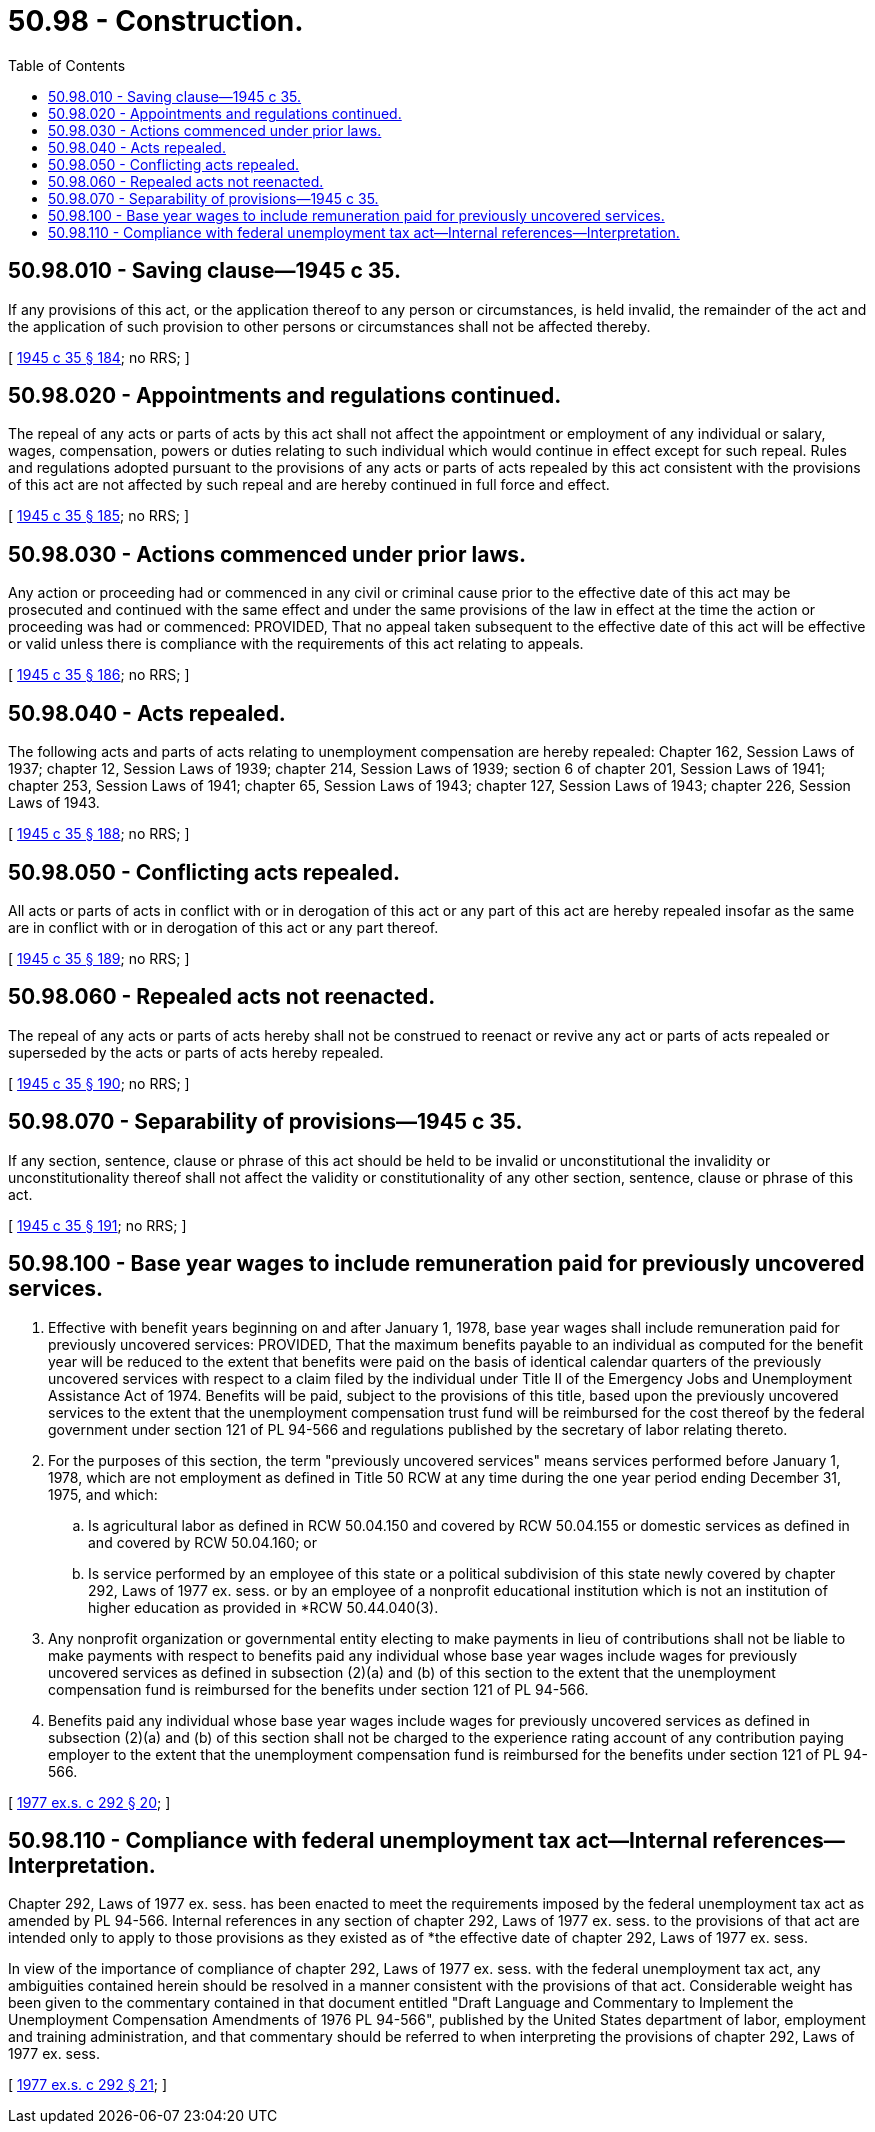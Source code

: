= 50.98 - Construction.
:toc:

== 50.98.010 - Saving clause—1945 c 35.
If any provisions of this act, or the application thereof to any person or circumstances, is held invalid, the remainder of the act and the application of such provision to other persons or circumstances shall not be affected thereby.

[ http://leg.wa.gov/CodeReviser/documents/sessionlaw/1945c35.pdf?cite=1945%20c%2035%20§%20184[1945 c 35 § 184]; no RRS; ]

== 50.98.020 - Appointments and regulations continued.
The repeal of any acts or parts of acts by this act shall not affect the appointment or employment of any individual or salary, wages, compensation, powers or duties relating to such individual which would continue in effect except for such repeal. Rules and regulations adopted pursuant to the provisions of any acts or parts of acts repealed by this act consistent with the provisions of this act are not affected by such repeal and are hereby continued in full force and effect.

[ http://leg.wa.gov/CodeReviser/documents/sessionlaw/1945c35.pdf?cite=1945%20c%2035%20§%20185[1945 c 35 § 185]; no RRS; ]

== 50.98.030 - Actions commenced under prior laws.
Any action or proceeding had or commenced in any civil or criminal cause prior to the effective date of this act may be prosecuted and continued with the same effect and under the same provisions of the law in effect at the time the action or proceeding was had or commenced: PROVIDED, That no appeal taken subsequent to the effective date of this act will be effective or valid unless there is compliance with the requirements of this act relating to appeals.

[ http://leg.wa.gov/CodeReviser/documents/sessionlaw/1945c35.pdf?cite=1945%20c%2035%20§%20186[1945 c 35 § 186]; no RRS; ]

== 50.98.040 - Acts repealed.
The following acts and parts of acts relating to unemployment compensation are hereby repealed: Chapter 162, Session Laws of 1937; chapter 12, Session Laws of 1939; chapter 214, Session Laws of 1939; section 6 of chapter 201, Session Laws of 1941; chapter 253, Session Laws of 1941; chapter 65, Session Laws of 1943; chapter 127, Session Laws of 1943; chapter 226, Session Laws of 1943.

[ http://leg.wa.gov/CodeReviser/documents/sessionlaw/1945c35.pdf?cite=1945%20c%2035%20§%20188[1945 c 35 § 188]; no RRS; ]

== 50.98.050 - Conflicting acts repealed.
All acts or parts of acts in conflict with or in derogation of this act or any part of this act are hereby repealed insofar as the same are in conflict with or in derogation of this act or any part thereof.

[ http://leg.wa.gov/CodeReviser/documents/sessionlaw/1945c35.pdf?cite=1945%20c%2035%20§%20189[1945 c 35 § 189]; no RRS; ]

== 50.98.060 - Repealed acts not reenacted.
The repeal of any acts or parts of acts hereby shall not be construed to reenact or revive any act or parts of acts repealed or superseded by the acts or parts of acts hereby repealed.

[ http://leg.wa.gov/CodeReviser/documents/sessionlaw/1945c35.pdf?cite=1945%20c%2035%20§%20190[1945 c 35 § 190]; no RRS; ]

== 50.98.070 - Separability of provisions—1945 c 35.
If any section, sentence, clause or phrase of this act should be held to be invalid or unconstitutional the invalidity or unconstitutionality thereof shall not affect the validity or constitutionality of any other section, sentence, clause or phrase of this act.

[ http://leg.wa.gov/CodeReviser/documents/sessionlaw/1945c35.pdf?cite=1945%20c%2035%20§%20191[1945 c 35 § 191]; no RRS; ]

== 50.98.100 - Base year wages to include remuneration paid for previously uncovered services.
. Effective with benefit years beginning on and after January 1, 1978, base year wages shall include remuneration paid for previously uncovered services: PROVIDED, That the maximum benefits payable to an individual as computed for the benefit year will be reduced to the extent that benefits were paid on the basis of identical calendar quarters of the previously uncovered services with respect to a claim filed by the individual under Title II of the Emergency Jobs and Unemployment Assistance Act of 1974. Benefits will be paid, subject to the provisions of this title, based upon the previously uncovered services to the extent that the unemployment compensation trust fund will be reimbursed for the cost thereof by the federal government under section 121 of PL 94-566 and regulations published by the secretary of labor relating thereto.

. For the purposes of this section, the term "previously uncovered services" means services performed before January 1, 1978, which are not employment as defined in Title 50 RCW at any time during the one year period ending December 31, 1975, and which:

.. Is agricultural labor as defined in RCW 50.04.150 and covered by RCW 50.04.155 or domestic services as defined in and covered by RCW 50.04.160; or

.. Is service performed by an employee of this state or a political subdivision of this state newly covered by chapter 292, Laws of 1977 ex. sess. or by an employee of a nonprofit educational institution which is not an institution of higher education as provided in *RCW 50.44.040(3).

. Any nonprofit organization or governmental entity electing to make payments in lieu of contributions shall not be liable to make payments with respect to benefits paid any individual whose base year wages include wages for previously uncovered services as defined in subsection (2)(a) and (b) of this section to the extent that the unemployment compensation fund is reimbursed for the benefits under section 121 of PL 94-566.

. Benefits paid any individual whose base year wages include wages for previously uncovered services as defined in subsection (2)(a) and (b) of this section shall not be charged to the experience rating account of any contribution paying employer to the extent that the unemployment compensation fund is reimbursed for the benefits under section 121 of PL 94-566.

[ http://leg.wa.gov/CodeReviser/documents/sessionlaw/1977ex1c292.pdf?cite=1977%20ex.s.%20c%20292%20§%2020[1977 ex.s. c 292 § 20]; ]

== 50.98.110 - Compliance with federal unemployment tax act—Internal references—Interpretation.
Chapter 292, Laws of 1977 ex. sess. has been enacted to meet the requirements imposed by the federal unemployment tax act as amended by PL 94-566. Internal references in any section of chapter 292, Laws of 1977 ex. sess. to the provisions of that act are intended only to apply to those provisions as they existed as of *the effective date of chapter 292, Laws of 1977 ex. sess.

In view of the importance of compliance of chapter 292, Laws of 1977 ex. sess. with the federal unemployment tax act, any ambiguities contained herein should be resolved in a manner consistent with the provisions of that act. Considerable weight has been given to the commentary contained in that document entitled "Draft Language and Commentary to Implement the Unemployment Compensation Amendments of 1976 PL 94-566", published by the United States department of labor, employment and training administration, and that commentary should be referred to when interpreting the provisions of chapter 292, Laws of 1977 ex. sess.

[ http://leg.wa.gov/CodeReviser/documents/sessionlaw/1977ex1c292.pdf?cite=1977%20ex.s.%20c%20292%20§%2021[1977 ex.s. c 292 § 21]; ]

